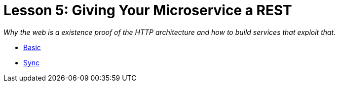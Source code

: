 :compat-mode:
= Lesson 5: Giving Your Microservice a REST

_Why the web is a existence proof of the HTTP architecture and how to build
services that exploit that._

- link:spring-boot-rest-basic[Basic]
- link:spring-boot-rest-sync[Sync]
